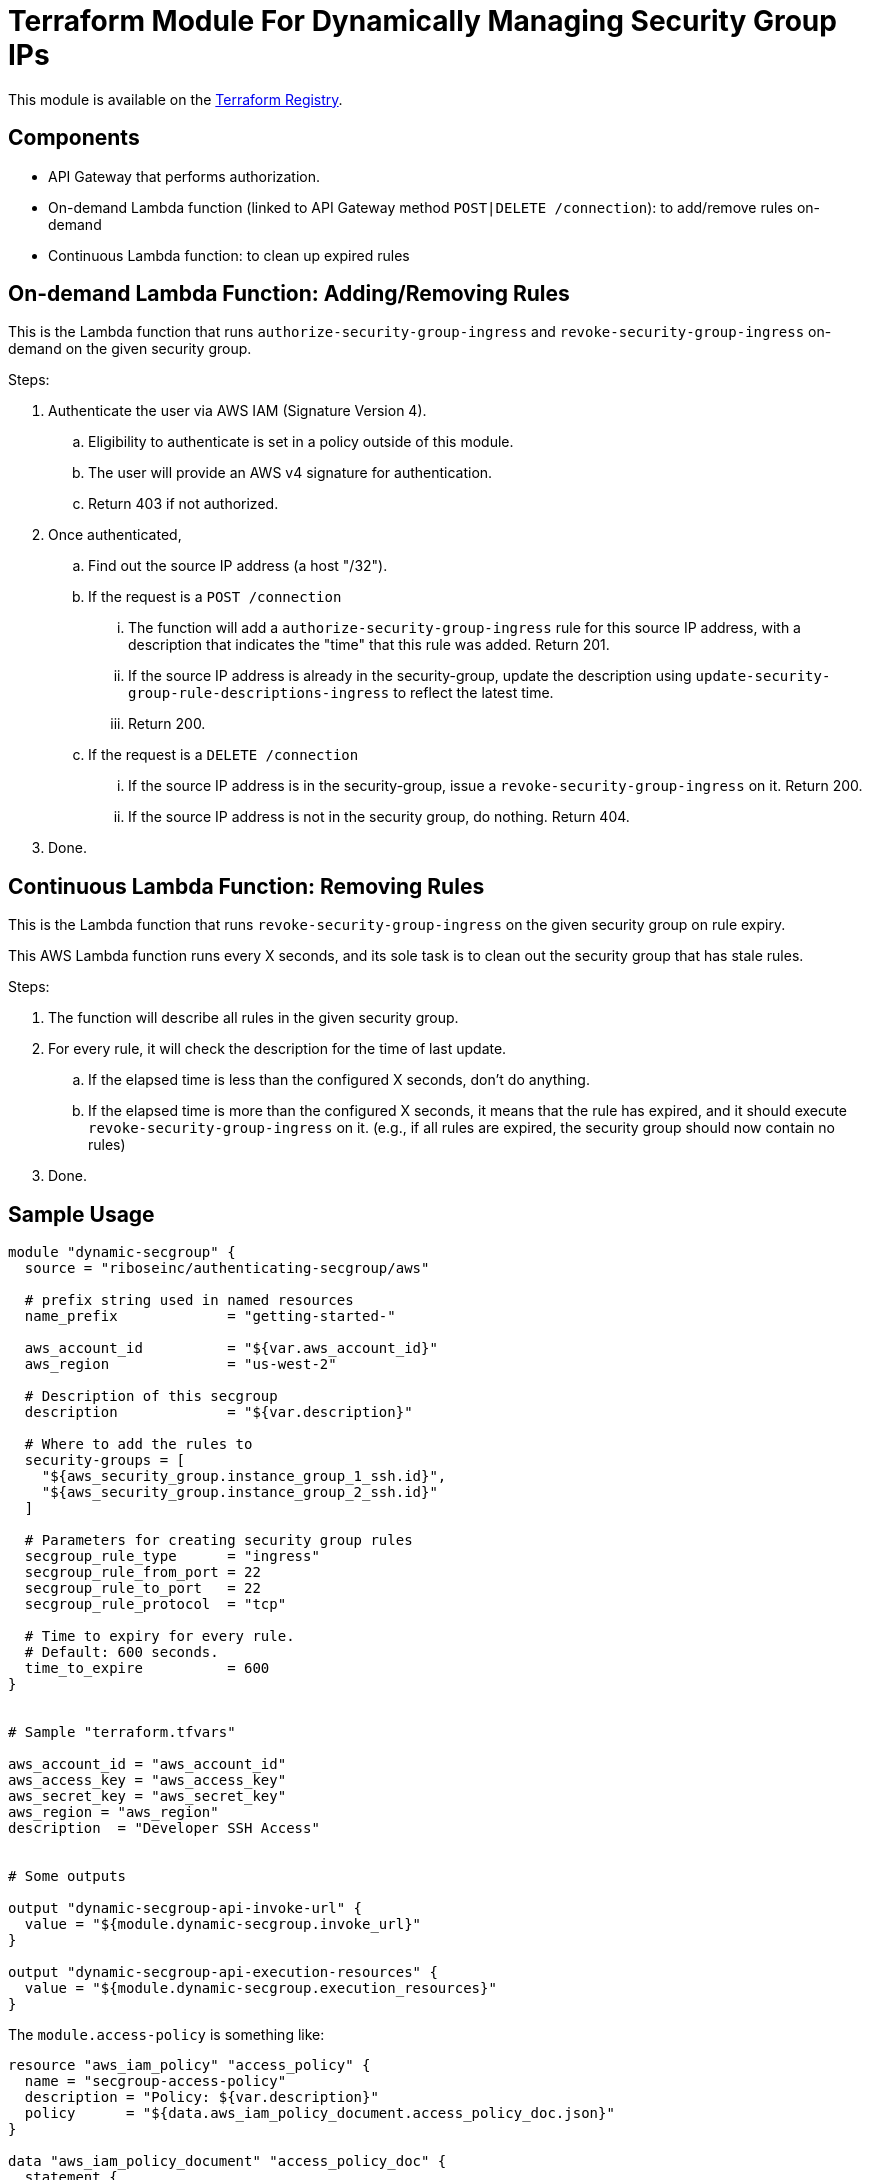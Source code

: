 = Terraform Module For Dynamically Managing Security Group IPs

This module is available on the https://registry.terraform.io/modules/riboseinc/authenticating-secgroup/aws/[Terraform Registry].


== Components

- API Gateway that performs authorization.
- On-demand Lambda function (linked to API Gateway method `POST|DELETE /connection`): to add/remove rules on-demand
- Continuous Lambda function: to clean up expired rules


== On-demand Lambda Function: Adding/Removing Rules

This is the Lambda function that runs `authorize-security-group-ingress` and
`revoke-security-group-ingress` on-demand on the given security group.

Steps:

1. Authenticate the user via AWS IAM (Signature Version 4).
.. Eligibility to authenticate is set in a policy outside of this module.
.. The user will provide an AWS v4 signature for authentication.
.. Return 403 if not authorized.

2. Once authenticated,
.. Find out the source IP address (a host "/32").

.. If the request is a `POST /connection`
... The function will add a `authorize-security-group-ingress` rule for this
  source IP address, with a description that indicates the "time" that this rule
  was added. Return 201.

... If the source IP address is already in the security-group, update the description using `update-security-group-rule-descriptions-ingress` to reflect the latest time.
... Return 200.

.. If the request is a `DELETE /connection`
... If the source IP address is in the security-group, issue a `revoke-security-group-ingress` on it. Return 200.
... If the source IP address is not in the security group, do nothing. Return 404.

3. Done.

== Continuous Lambda Function: Removing Rules

This is the Lambda function that runs `revoke-security-group-ingress` on the
given security group on rule expiry.

This AWS Lambda function runs every X seconds, and its sole task is to clean
out the security group that has stale rules.

Steps:

1. The function will describe all rules in the given security group.

2. For every rule, it will check the description for the time of last update.
.. If the elapsed time is less than the configured X seconds, don't do anything.
.. If the elapsed time is more than the configured X seconds, it means that the
  rule has expired, and it should execute `revoke-security-group-ingress` on it.
  (e.g., if all rules are expired, the security group should now contain no rules)

3. Done.


== Sample Usage

[source,go]
----
module "dynamic-secgroup" {
  source = "riboseinc/authenticating-secgroup/aws"

  # prefix string used in named resources
  name_prefix             = "getting-started-"

  aws_account_id          = "${var.aws_account_id}"
  aws_region              = "us-west-2"

  # Description of this secgroup
  description             = "${var.description}"

  # Where to add the rules to
  security-groups = [
    "${aws_security_group.instance_group_1_ssh.id}",
    "${aws_security_group.instance_group_2_ssh.id}"
  ]

  # Parameters for creating security group rules
  secgroup_rule_type      = "ingress"
  secgroup_rule_from_port = 22
  secgroup_rule_to_port   = 22
  secgroup_rule_protocol  = "tcp"

  # Time to expiry for every rule.
  # Default: 600 seconds.
  time_to_expire          = 600
}


# Sample "terraform.tfvars"

aws_account_id = "aws_account_id"
aws_access_key = "aws_access_key"
aws_secret_key = "aws_secret_key"
aws_region = "aws_region"
description  = "Developer SSH Access"


# Some outputs

output "dynamic-secgroup-api-invoke-url" {
  value = "${module.dynamic-secgroup.invoke_url}"
}

output "dynamic-secgroup-api-execution-resources" {
  value = "${module.dynamic-secgroup.execution_resources}"
}
----


The `module.access-policy` is something like:

[source,go]
----
resource "aws_iam_policy" "access_policy" {
  name = "secgroup-access-policy"
  description = "Policy: ${var.description}"
  policy      = "${data.aws_iam_policy_document.access_policy_doc.json}"
}

data "aws_iam_policy_document" "access_policy_doc" {
  statement {
    effect    = "Allow"
    actions   = [
      "execute-api:Invoke"
    ]
    resources = [
      "${var.execution_resources}"
    ]
  }
}

output "access-policy-arn" {
  value = "${aws_iam_policy.access_policy.arn}"
}
----

Check out https://https://github.com/riboseinc/terraform-aws-authenticating-secgroup/tree/master/examples/getting-started[examples] for more example usage
